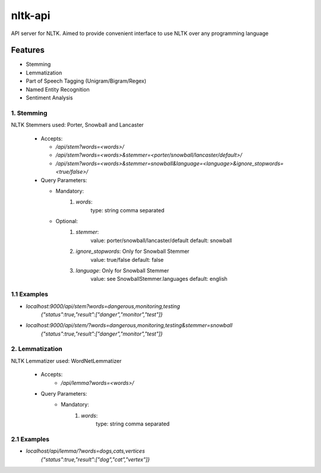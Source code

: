 ========
nltk-api
========

API server for NLTK. Aimed to provide convenient interface to use NLTK over
any programming language

Features
========
* Stemming
* Lemmatization
* Part of Speech Tagging (Unigram/Bigram/Regex)
* Named Entity Recognition
* Sentiment Analysis

------------
1. Stemming
------------

NLTK Stemmers used: Porter, Snowball and Lancaster

  * Accepts:

    * `/api/stem?words=<words>/`

    * `/api/stem?words=<words>&stemmer=<porter/snowball/lancaster/default>/`

    * `/api/stem?words=<words>&stemmer=snowball&language=<language>&ignore_stopwords=<true/false>/`

  * Query Parameters:

    * Mandatory:
       1. `words`:
            type: string comma separated
    * Optional:
        1. `stemmer`:
            value: porter/snowball/lancaster/default
            default: snowball
        2. `ignore_stopwords`: Only for Snowball Stemmer
            value: true/false
            default: false
        3. `language`: Only for Snowball Stemmer
            value: see SnowballStemmer.languages
            default: english

------------
1.1 Examples
------------

* `localhost:9000/api/stem?words=dangerous,monitoring,testing`
    `{"status":true,"result":["danger","monitor","test"]}`
* `localhost:9000/api/stem/?words=dangerous,monitoring,testing&stemmer=snowball`
    `{"status":true,"result":["danger","monitor","test"]}`

----------------
2. Lemmatization
----------------

NLTK Lemmatizer used: WordNetLemmatizer

  * Accepts:
     * `/api/lemma?words=<words>/`

  * Query Parameters:
     * Mandatory:
        1. `words`:
            type: string comma separated

------------
2.1 Examples
------------
* `localhost/api/lemma/?words=dogs,cats,vertices`
    `{"status":true,"result":["dog","cat","vertex"]}`
